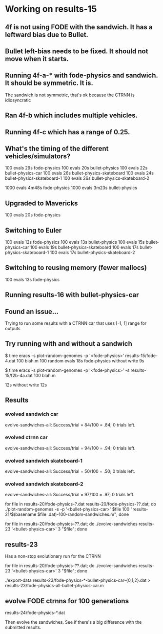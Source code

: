 * Working on results-15
** 4f is not using FODE with the sandwich. It has a leftward bias due to Bullet.
** Bullet left-bias needs to be fixed.  It should not move when it starts.    
** Running 4f-a-* with fode-physics and sandwich.  It should be symmetric.  It is.
   The sandwich is not symmetric, that's ok because the CTRNN is
   idiosyncratic
** Ran 4f-b which includes multiple vehicles.
** Running 4f-c which has a range of 0.25.

** What's the timing of the different vehicles/simulators?
   100 evals 29s fode-physics
   100 evals 20s bullet-physics
   100 evals 22s bullet-physics-car
   100 evals 26s bullet-physics-skateboard
   100 evals 24s bullet-physics-skateboard-1
   100 evals 26s bullet-physics-skateboard-2

   1000 evals 4m48s fode-physics
   1000 evals 3m23s bullet-physics

** Upgraded to Mavericks
   100 evals 20s fode-physics

** Switching to Euler
   100 evals 12s fode-physics
   100 evals 13s bullet-physics
   100 evals 15s bullet-physics-car
   100 evals 19s bullet-physics-skateboard
   100 evals 17s bullet-physics-skateboard-1
   100 evals 17s bullet-physics-skateboard-2

** Switching to reusing memory (fewer mallocs)
   100 evals 13s fode-physics

   
** Running results-16 with bullet-physics-car

** Found an issue...
Trying to run some results with a CTRNN car that uses [-1, 1] range
for outputs

** Try running with and without a sandwich

$ time eracs -s plot-random-genomes -p '<fode-physics>' results-15/fode-4.dat 100 blah.m
   100 random evals 18s fode-physics 
without write 9s

$ time eracs -s plot-random-genomes -p '<fode-physics>' -s results-15/f2b-4a.dat 100 blah.m

  12s
without write 12s

** Results

*** evolved sandwich car
evolve-sandwiches-all: Success/trial = 84/100 = .84; 0 trials left.


*** evolved ctrnn car
evolve-sandwiches-all: Success/trial = 94/100 = .94; 0 trials left.

*** evolved sandwich skateboard-1
evolve-sandwiches-all: Success/trial = 50/100 = .50; 0 trials left.
*** evolved sandwich skateboard-2
evolve-sandwiches-all: Success/trial = 97/100 = .97; 0 trials left.


for file in results-20/fode-physics-?.dat results-20/fode-physics-??.dat; do ./plot-random-genomes -s -p '<bullet-physics-car>' $file 100 "results-21/$(basename $file .dat)-100-random-sandwiches.m"; done

for file in results-20/fode-physics-??.dat; do ./evolve-sandwiches results-23 '<bullet-physics-car>' 3 "$file"; done

** results-23
   Has a non-stop evolutionary run for the CTRNN 

for file in results-20/fode-physics-??.dat; do ./evolve-sandwiches results-23 '<bullet-physics-car>' 3 "$file"; done

./export-data results-23/fode-physics-*-bullet-physics-car-{0,1,2}.dat > results-23/fode-physics-all-bullet-physics-car.m

** evolve FODE ctrnns for 100 generations
results-24/fode-physics-*.dat

Then evolve the sandwiches.  See if there's a big difference with the submitted results.
